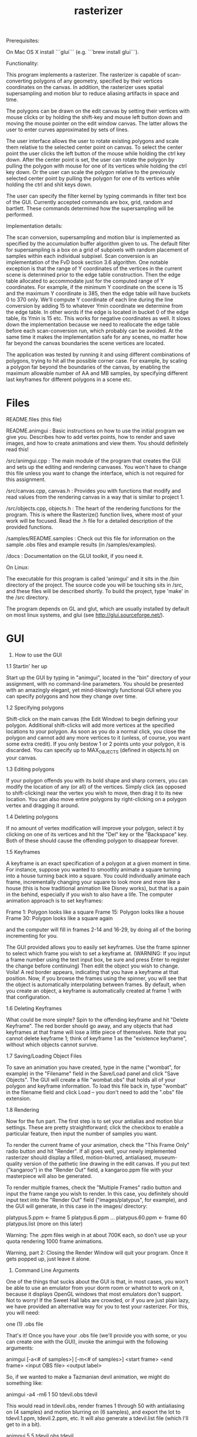 #+TITLE: rasterizer
#+STARTUP: inlineimages

#+BEGIN_HTML
  <a href="https://travis-ci.org/dmakarov/rasterizer"><img src="https://travis-ci.org/dmakarov/rasterizer.png?branch=master"></a>
#+END_HTML

Prerequisites:

On Mac OS X install ```glui``` (e.g. ```brew install glui```).

Functionality:

This program implements a rasterizer.  The rasterizer is capable of
scan-converting polygons of any geometry, specified by their vertices
coordinates on the canvas.  In addition, the rasterizer uses spatial
supersampling and motion blur to reduce aliasing artifacts in space and time.

The polygons can be drawn on the edit canvas by setting their vertices with
mouse clicks or by holding the shift-key and mouse left button down and moving
the mouse pointer on the edit window canvas.  The latter allows the user to
enter curves approximated by sets of lines.

The user interface allows the user to rotate existing polygons and scale them
relative to the selected center point on canvas.  To select the center point the
user clicks the left button of the mouse while holding the ctrl key down.  After
the center point is set, the user can rotate the polygon by pulling the polygon
with mouse for one of its vertices while holding the ctrl key down.  Or the user
can scale the polygon relative to the previously selected center point by
pulling the polygon for one of its vertices while holding the ctrl and shit keys
down.

The user can specify the filter kernel by typing commands in filter text box of
the GUI.  Currently accepted commands are box, grid, random and bartlett.  These
commands determined how the supersampling will be performed.

Implementation details:

The scan conversion, supersampling and motion blur is implemented as specified
by the accumulation buffer algorithm given to us.  The default filter for
supersampling is a box on a grid of subpixels with random placement of samples
within each individual subpixel.  Scan conversion is an implementation of the
FvD book section 3.6 algorithm.  One notable exception is that the range of Y
coordinates of the vertices in the current scene is determined prior to the edge
table construction.  Then the edge table allocated to accommodate just for the
computed range of Y coordinates. For example, if the minimum Y coordinate on the
scene is 15 and the maximum Y coordinate is 385, then the edge table will have
buckets 0 to 370 only.  We'll compute Y coordinate of each line during the line
conversion by adding 15 to whatever Ymin coordinate we determine from the edge
table.  In other words if the edge is located in bucket 0 of the edge table, its
Ymin is 15 etc.  This works for negative coordinates as well.  It slows down the
implementation because we need to reallocate the edge table before each
scan-conversion run, which probably can be avoided.  At the same time it makes
the implementation safe for any scenes, no matter how far beyond the canvas
boundaries the scene vertices are located.

The application was tested by running it and using different combinations of
polygons, trying to hit all the possible corner case.  For example, by scaling a
polygon far beyond the boundaries of the canvas, by enabling the maximum
allowable number of AA and MB samples, by specifying different last keyframes
for different polygons in a scene etc.

* Files

# Files in the package, what they do, and how to build them.

# IMPORTANT FILES AND DIRECTORIES


README.files (this file)

README.animgui : Basic instructions on how to use the initial program we give
  you. Describes how to add vertex points, how to render and save images,
  and how to create animations and view them. You should definitely read this!

/src/animgui.cpp : The main module of the program that creates the GUI
  and sets up the editing and rendering canvases. You won't have to change this
  file unless you want to change the interface, which is not required for this
  assignment.

/src/canvas.cpp, canvas.h : Provides you with functions that modify and
  read values from the rendering canvas in a way that is similar to project 1.

/src/objects.cpp, objects.h : The heart of the rendering functions for
  the program. This is where the Rasterize() function lives, where most of your
  work will be focused. Read the .h file for a detailed description of the
  provided functions.

/samples/README.samples : Check out this file for information on the sample
  .obs files and example results (in /samples/examples).

/docs : Documentation on the GLUI toolkit, if you need it.


# BUILDING THE PROGRAM
#

On Linux:

The executable for this program is called 'animgui' and it sits in the
/bin directory of the project. The source code you will be touching sits
in /src, and these files will be described shortly. To build the project,
type 'make' in the /src directory.

The program depends on GL and glut, which are usually installed by default 
on most linux systems, and glui (see http://glui.sourceforge.net/).

* GUI

1. How to use the GUI

1.1 Startin' her up

Start up the GUI by typing in "animgui", located in the "bin" directory of
your assignment, with no command-line parameters. You should be presented
with an amazingly elegant, yet mind-blowingly functional GUI where you can
specify polygons and how they change over time.

1.2 Specifying polygons

Shift-click on the main canvas (the Edit Window) to begin defining your
polygon. Additional shift-clicks will add more vertices at the specified
locations to your polygon. As soon as you do a normal click, you close the
polygon and cannot add any more vertices to it (unless, of course, you
want some extra credit). If you only bestow 1 or 2 points unto your
polygon, it is discarded. You can specify up to MAX_OBJECTS (defined in
objects.h) on your canvas.

1.3 Editing polygons

If your polygon offends you with its bold shape and sharp corners, you can
modify the location of any (or all) of the vertices. Simply click (as
opposed to shift-clicking) near the vertex you wish to move, then drag it
to its new location. You can also move entire polygons by right-clicking on a
polygon vertex and dragging it around.

1.4 Deleting polygons

If no amount of vertex modification will improve your polygon, select it
by clicking on one of its vertices and hit the "Del" key or the
"Backspace" key. Both of these should cause the offending polygon to
disappear forever.

1.5 Keyframes

A keyframe is an exact specification of a polygon at a given moment in
time. For instance, suppose you wanted to smoothly animate a square
turning into a house turning back into a square. You could individually
animate each frame, incrementally changing your square to look more and
more like a house (this is how traditional animation like Disney works),
but that is a pain in the behind, especially if you wish to also have a
life. The computer animation approach is to set keyframes:

Frame 1: Polygon looks like a square
Frame 15: Polygon looks like a house
Frame 30: Polygon looks like a square again

and the computer will fill in frames 2-14 and 16-29, by doing all of the
boring incrementing for you. 

The GUI provided allows you to easily set keyframes. Use the frame
spinner to select which frame you wish to set a keyframe at. (WARNING: If
you input a frame number using the text input box, be sure and press Enter
to register the change before continuing) Then edit the object you wish to
change. Voila! A red border appears, indicating that you have a keyframe
at that position. Now, if you browse the frames using the spinner, you
will see that the object is automatically interpolating between frames. By 
default, when you create an object, a keyframe is automatically created at 
frame 1 with that configuration.

1.6 Deleting Keyframes

What could be more simple? Spin to the offending keyframe and hit "Delete
Keyframe". The red border should go away, and any objects that had
keyframes at that frame will lose a little piece of themselves. Note that
you cannot delete keyframe 1; think of keyframe 1 as the "existence
keyframe", without which objects cannot survive.

1.7 Saving/Loading Object Files

To save an animation you have created, type in the name ("wombat", for
example) in the "Filename" field in the Save/Load panel and click "Save
Objects". The GUI will create a file "wombat.obs" that holds all of your
polygon and keyframe information. To load this file back in, type "wombat"
in the filename field and click Load -- you don't need to add the ".obs"
file extension.

1.8 Rendering

Now for the fun part. The first step is to set your antialias and motion
blur settings. These are pretty straightforward; click the checkbox to
enable a particular feature, then input the number of samples you want. 

To render the current frame of your animation, check the "This Frame Only"
radio button and hit "Render". If all goes well, your newly implemented 
rasterizer should display a filled, motion-blurred, antialiased,
museum-quality version of the pathetic line drawing in the edit
canvas. If you put text ("kangaroo") in the "Render Out" field, a
kangaroo.ppm file with your masterpiece will also be generated.

To render multiple frames, check the "Multiple Frames" radio button and
input the frame range you wish to render. In this case, you definitely
should input text into the "Render Out" field ("images/platypus", for
example), and the GUI will generate, in this case in the images/ directory:

platypus.5.ppm <- frame 5
platypus.6.ppm 
...
platypus.60.ppm <- frame 60
platypus.list (more on this later)

Warning: The .ppm files weigh in at about 700K each, so don't use up your
quota rendering 1000 frame animations.

Warning, part 2: Closing the Render Window will quit your program. Once it
gets popped up, just leave it alone. 

2. Command Line Arguments

One of the things that sucks about the GUI is that, in most cases, you
won't be able to use an emulator from your dorm room or whatnot to work on
it, because it displays OpenGL windows that most emulators don't
support. Not to worry! If the Sweet Hall labs are crowded, or if you are
just plain lazy, we have provided an alternative way for you to test your
rasterizer. For this, you will need:

one (1) .obs file

That's it! Once you have your .obs file (we'll provide you with some, or
you can create one with the GUI), invoke the animgui with the following
arguments:

animgui [-a<# of samples>] [-m<# of samples>] <start frame> <end frame>
<input OBS file> <output label>

So, if we wanted to make a Tazmanian devil animation, we might do
something like:

animgui -a4 -m6 1 50 tdevil.obs tdevil

This would read in tdevil.obs, render frames 1 through 50 with
antialiasing on (4 samples) and motion blurring on (6 samples), and export
the lot to tdevil.1.ppm, tdevil.2.ppm, etc. It will also generate a tdevil.list
file (which I'll get to in a bit).

animgui 5 5 tdevil.obs tdevil

Same as above, but with no antialiasing or motion blurring, and only
rendering frame 5.

3. Support Utilities

OK, so now you have the .ppms and a .list file, so what do you do with it?
Well, in the /usr/class/cs248/support/bin/i386-linux directory, there are
two utilities: ppm2fli and xanim. Grab them both.

Now, after switching to the directory with your .list file, run:

ppm2fli tdevil.list tdevil.flc

This utility will take all of the ppms found in your .list file and
compress them into an animation. After it does this, you can watch your
animation by typing:

xanim tdevil.flc

When you're giving your speech to the Academy, remember to mention your
wonderful CS248 TAs.

That should be it! Check objects.h for more implementation-specific
details.

* Screenshots

  [[./imgs/sample9.png]]
